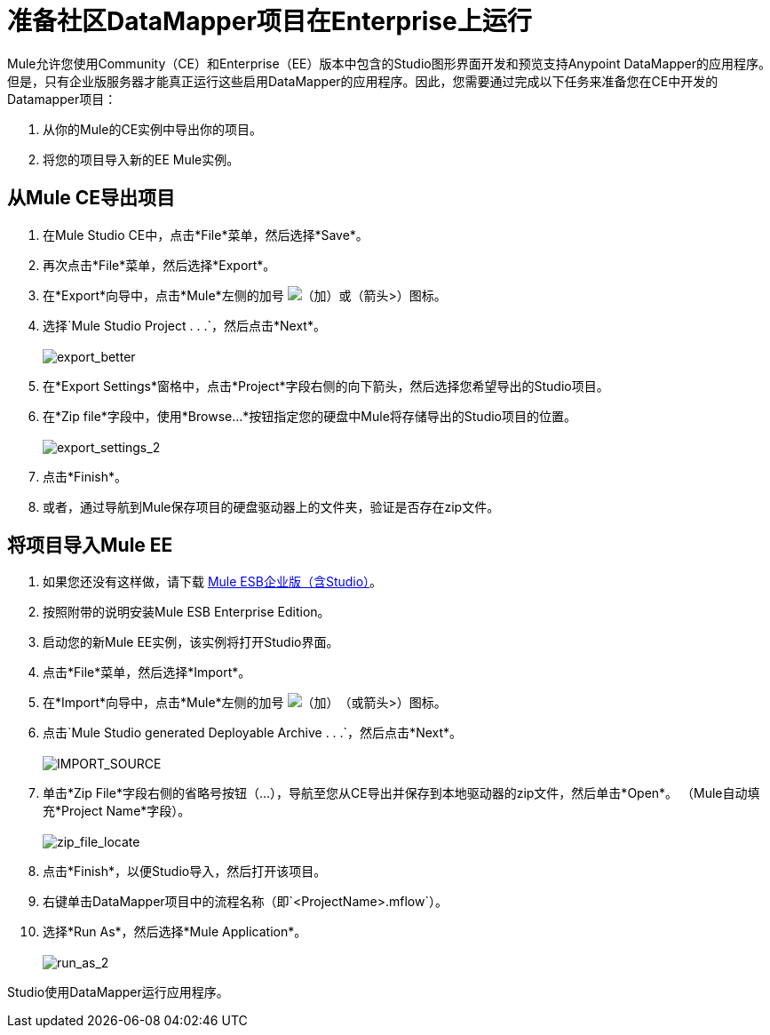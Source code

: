 = 准备社区DataMapper项目在Enterprise上运行

Mule允许您使用Community（CE）和Enterprise（EE）版本中包含的Studio图形界面开发和预览支持Anypoint DataMapper的应用程序。但是，只有企业版服务器才能真正运行这些启用DataMapper的应用程序。因此，您需要通过完成以下任务来准备您在CE中开发的Datamapper项目：

. 从你的Mule的CE实例中导出你的项目。
. 将您的项目导入新的EE Mule实例。

== 从Mule CE导出项目

. 在Mule Studio CE中，点击*File*菜单，然后选择*Save*。
. 再次点击*File*菜单，然后选择*Export*。
. 在*Export*向导中，点击*Mule*左侧的加号 image:add.png[（加）]或（箭头>）图标。

. 选择`Mule Studio Project . . .`，然后点击*Next*。 +
 +
image:export_better.png[export_better]

. 在*Export Settings*窗格中，点击*Project*字段右侧的向下箭头，然后选择您希望导出的Studio项目。
. 在*Zip file*字段中，使用*Browse...*按钮指定您的硬盘中Mule将存储导出的Studio项目的位置。 +
 +
image:export_settings_2.png[export_settings_2]

. 点击*Finish*。
. 或者，通过导航到Mule保存项目的硬盘驱动器上的文件夹，验证是否存在zip文件。

== 将项目导入Mule EE

. 如果您还没有这样做，请下载 http://www.mulesoft.com/mule-esb-open-source-esb#download[Mule ESB企业版（含Studio）]。
. 按照附带的说明安装Mule ESB Enterprise Edition。
. 启动您的新Mule EE实例，该实例将打开Studio界面。
. 点击*File*菜单，然后选择*Import*。
. 在*Import*向导中，点击*Mule*左侧的加号 image:add.png[（加）]（或箭头>）图标。

. 点击`Mule Studio generated Deployable Archive . . .`，然后点击*Next*。 +
 +
image:import_source.png[IMPORT_SOURCE]

. 单击*Zip File*字段右侧的省略号按钮（...），导航至您从CE导出并保存到本地驱动器的zip文件，然后单击*Open*。 （Mule自动填充*Project Name*字段）。 +
 +
image:zip_file_locate.png[zip_file_locate]

. 点击*Finish*，以便Studio导入，然后打开该项目。
. 右键单击DataMapper项目中的流程名称（即`<ProjectName>.mflow`）。
. 选择*Run As*，然后选择*Mule Application*。 +
 +
image:run_as_2.png[run_as_2]

Studio使用DataMapper运行应用程序。
